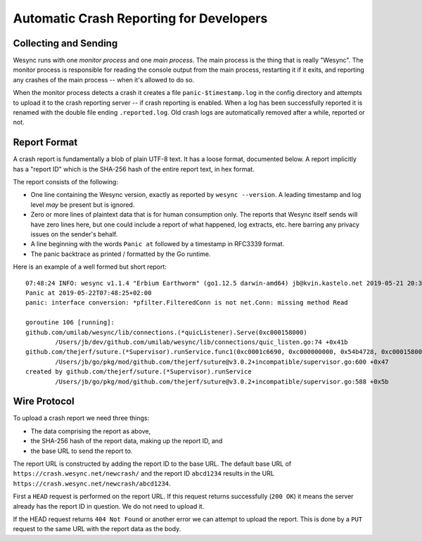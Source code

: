 .. _crashrep-dev:

Automatic Crash Reporting for Developers
========================================

Collecting and Sending
----------------------

Wesync runs with one *monitor process* and one *main
process*. The main process is the thing that is really "Wesync". The
monitor process is responsible for reading the console output from the main
process, restarting it if it exits, and reporting any crashes of the main
process -- when it's allowed to do so.

When the monitor process detects a crash it creates a file
``panic-$timestamp.log`` in the config directory and attempts to upload it
to the crash reporting server -- if crash reporting is enabled. When a log
has been successfully reported it is renamed with the double file ending
``.reported.log``. Old crash logs are automatically removed after a while,
reported or not.

Report Format
-------------

A crash report is fundamentally a blob of plain UTF-8 text. It has a loose
format, documented below. A report implicitly has a "report ID" which is the
SHA-256 hash of the entire report text, in hex format.

The report consists of the following:

- One line containing the Wesync version, exactly as reported by
  ``wesync --version``. A leading timestamp and log level *may* be
  present but is ignored.

- Zero or more lines of plaintext data that is for human consumption only.
  The reports that Wesync itself sends will have zero lines here, but one
  could include a report of what happened, log extracts, etc. here barring
  any privacy issues on the sender's behalf.

- A line beginning with the words ``Panic at`` followed by a timestamp in
  RFC3339 format.

- The panic backtrace as printed / formatted by the Go runtime.

Here is an example of a well formed but short report::

    07:48:24 INFO: wesync v1.1.4 "Erbium Earthworm" (go1.12.5 darwin-amd64) jb@kvin.kastelo.net 2019-05-21 20:36:38 UTC
    Panic at 2019-05-22T07:48:25+02:00
    panic: interface conversion: *pfilter.FilteredConn is not net.Conn: missing method Read

    goroutine 106 [running]:
    github.com/umilab/wesync/lib/connections.(*quicListener).Serve(0xc000158000)
            /Users/jb/dev/github.com/umilab/wesync/lib/connections/quic_listen.go:74 +0x41b
    github.com/thejerf/suture.(*Supervisor).runService.func1(0xc0001c6690, 0xc000000000, 0x54b4728, 0xc000158000)
            /Users/jb/go/pkg/mod/github.com/thejerf/suture@v3.0.2+incompatible/supervisor.go:600 +0x47
    created by github.com/thejerf/suture.(*Supervisor).runService
            /Users/jb/go/pkg/mod/github.com/thejerf/suture@v3.0.2+incompatible/supervisor.go:588 +0x5b

Wire Protocol
-------------

To upload a crash report we need three things:

- The data comprising the report as above,
- the SHA-256 hash of the report data, making up the report ID, and
- the base URL to send the report to.

The report URL is constructed by adding the report ID to the base URL. The
default base URL of ``https://crash.wesync.net/newcrash/`` and the report
ID ``abcd1234`` results in the URL
``https://crash.wesync.net/newcrash/abcd1234``.

First a ``HEAD`` request is performed on the report URL. If this request
returns successfully (``200 OK``) it means the server already has the report
ID in question. We do not need to upload it.

If the HEAD request returns ``404 Not Found`` or another error we can
attempt to upload the report. This is done by a ``PUT`` request to the same
URL with the report data as the body.
